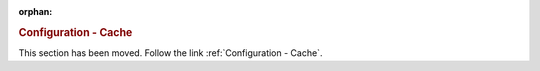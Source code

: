 :orphan:

.. rubric:: Configuration - Cache

This section has been moved. Follow the link :ref:`Configuration - Cache`.